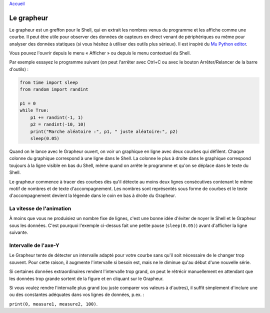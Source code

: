 `Accueil <index.rst>`_

Le grapheur
===========

Le grapheur est un greffon pour le Shell, qui en extrait les nombres venus
du programme et les affiche comme une courbe. Il peut être utile pour
observer des données de capteurs en direct venant de périphériques ou même pour analyser
des données statiques (si vous hésitez à utiliser des outils plus sérieux). Il est inspiré
du `Mu Python editor <https://codewith.mu/>`__. 

Vous pouvez l'ouvrir depuis le menu « Afficher » ou depuis le menu contextuel du Shell.

Par exemple essayez le programme suivant (on peut l'arrêter avec Ctrl+C ou
avec le bouton Arrêter/Relancer de la barre d'outils) :

.. code::

	from time import sleep
	from random import randint
	
	p1 = 0
	while True:
	    p1 += randint(-1, 1)
	    p2 = randint(-10, 10)
	    print("Marche aléatoire :", p1, " juste aléatoire:", p2)
	    sleep(0.05)


Quand on le lance avec le Grapheur ouvert, on voir un graphique en ligne avec deux courbes qui défilent.
Chaque colonne du graphique correspond à une ligne dans le Shell.
La colonne le plus à droite dans le graphique correspond toujours à la ligne visible en bas du Shell,
même quand on arrête le programme et qu'on se déplace dans le texte du Shell.

Le grapheur commence à tracer des courbes dès qu'il détecte au moins deux lignes consécutives contenant le même motif
de nombres et de texte d'accompagnement. Les nombres sont représentés sous forme de courbes et le texte d'accompagnement
devient la légende dans le coin en bas à droite du Grapheur.


La vitesse de l'animation
-------------------------

À moins que vous ne produisiez un nombre fixe de lignes, c'est une bonne idée d'éviter de noyer
le Shell et le Grapheur sous les données. C'est pourquoi l'exemple ci-dessus
fait une petite pause (``sleep(0.05)``) avant d'afficher la ligne suivante.


Intervalle de l'axe-Y
---------------------

Le Grapheur tente de détecter un intervalle adapté pour votre courbe sans qu'il soit
nécessaire de le changer trop souvent. Pour cette raison, il augmente l'intervalle si besoin est, mais ne
le diminue qu'au début d'une nouvelle série.

Si certaines données extraordinaires rendent l'intervalle trop grand, on peut le rétrécir manuellement
en attendant que les données trop grande sortent de la figure et en cliquant sur le Grapheur.

Si vous voulez rendre l'intervalle plus grand (ou juste comparer vos valeurs à d'autres),
il suffit simplement d'inclure une ou des constantes adéquates dans vos lignes de données, p.ex. :

``print(0, measure1, measure2, 100)``.
